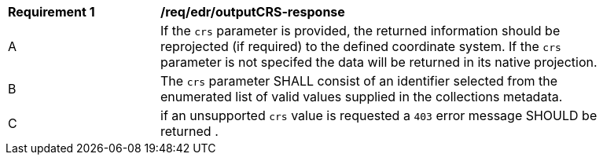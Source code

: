 [[req_edr_outputCRS-response]]
[width="90%",cols="2,6a"]
|===
|*Requirement {counter:req-id}* | */req/edr/outputCRS-response*
^|A|If the `crs` parameter is provided, the returned information should be reprojected  (if required) to the defined coordinate system.  If the `crs` parameter is not specifed the data will be returned in its native projection.
^|B|The `crs` parameter SHALL consist of an identifier selected from the enumerated list of valid values supplied in the collections metadata.
^|C| if an unsupported `crs` value is requested a `403` error message SHOULD be returned .
|===

